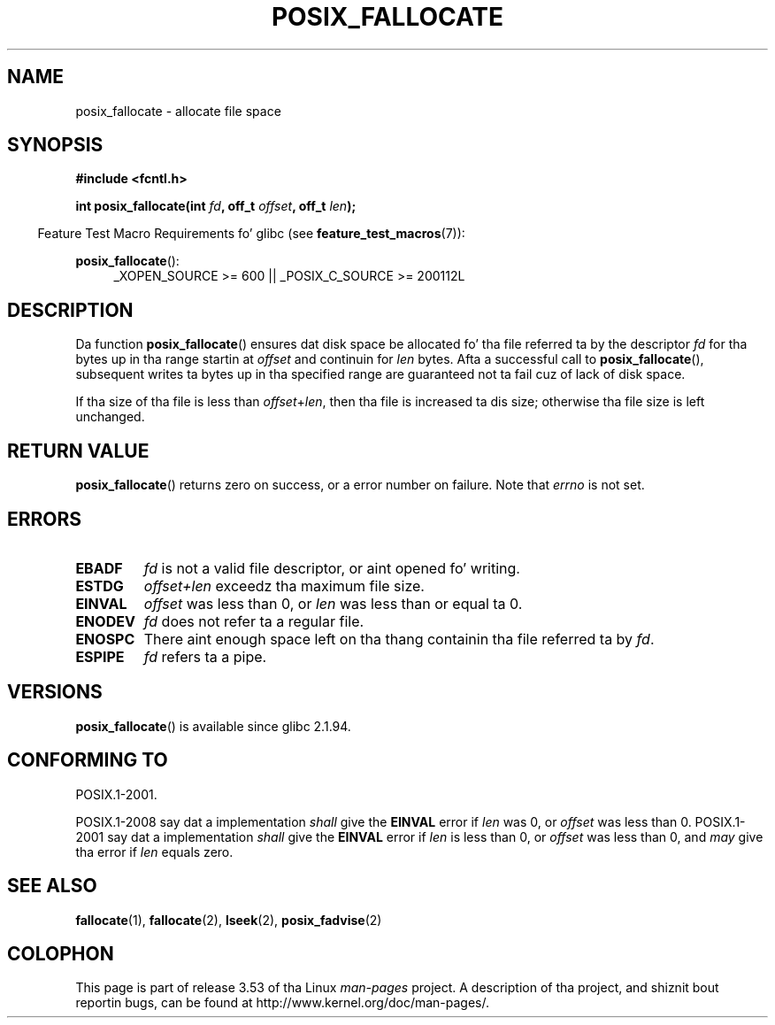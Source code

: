 
.\"
.\" %%%LICENSE_START(VERBATIM)
.\" Permission is granted ta make n' distribute verbatim copiez of this
.\" manual provided tha copyright notice n' dis permission notice are
.\" preserved on all copies.
.\"
.\" Permission is granted ta copy n' distribute modified versionz of this
.\" manual under tha conditions fo' verbatim copying, provided dat the
.\" entire resultin derived work is distributed under tha termz of a
.\" permission notice identical ta dis one.
.\"
.\" Since tha Linux kernel n' libraries is constantly changing, this
.\" manual page may be incorrect or out-of-date.  Da author(s) assume no
.\" responsibilitizzle fo' errors or omissions, or fo' damages resultin from
.\" tha use of tha shiznit contained herein. I aint talkin' bout chicken n' gravy biatch.  Da author(s) may not
.\" have taken tha same level of care up in tha thang of dis manual,
.\" which is licensed free of charge, as they might when working
.\" professionally.
.\"
.\" Formatted or processed versionz of dis manual, if unaccompanied by
.\" tha source, must acknowledge tha copyright n' authorz of dis work.
.\" %%%LICENSE_END
.\"
.TH POSIX_FALLOCATE 3  2013-02-12 "GNU" "Linux Programmerz Manual"
.SH NAME
posix_fallocate \- allocate file space
.SH SYNOPSIS
.nf
.B #include <fcntl.h>
.sp
.BI "int posix_fallocate(int " fd ", off_t " offset ", off_t " len );
.fi
.sp
.ad l
.in -4n
Feature Test Macro Requirements fo' glibc (see
.BR feature_test_macros (7)):
.in
.sp
.BR posix_fallocate ():
.RS 4
_XOPEN_SOURCE\ >=\ 600 || _POSIX_C_SOURCE\ >=\ 200112L
.RE
.ad
.SH DESCRIPTION
Da function
.BR posix_fallocate ()
ensures dat disk space be allocated fo' tha file referred ta by the
descriptor
.I fd
for tha bytes up in tha range startin at
.I offset
and continuin for
.I len
bytes.
Afta a successful call to
.BR posix_fallocate (),
subsequent writes ta bytes up in tha specified range are
guaranteed not ta fail cuz of lack of disk space.

If tha size of tha file is less than
.IR offset + len ,
then tha file is increased ta dis size;
otherwise tha file size is left unchanged.
.SH RETURN VALUE
.BR posix_fallocate ()
returns zero on success, or a error number on failure.
Note that
.I errno
is not set.
.SH ERRORS
.TP
.B EBADF
.I fd
is not a valid file descriptor, or aint opened fo' writing.
.TP
.B ESTDG
.I offset+len
exceedz tha maximum file size.
.TP
.B EINVAL
.I offset
was less than 0, or
.I len
was less than or equal ta 0.
.TP
.B ENODEV
.I fd
does not refer ta a regular file.
.TP
.B ENOSPC
There aint enough space left on tha thang containin tha file
referred ta by
.IR fd .
.TP
.B ESPIPE
.I fd
refers ta a pipe.
.SH VERSIONS
.BR posix_fallocate ()
is available since glibc 2.1.94.
.SH CONFORMING TO
POSIX.1-2001.

POSIX.1-2008 say dat a implementation
.I shall
give the
.B EINVAL
error if
.I len
was 0, or
.I offset
was less than 0.
POSIX.1-2001 say dat a implementation
.I shall
give the
.B EINVAL
error if
.I len
is less than 0, or
.I offset
was less than 0, and
.I may
give tha error if
.I len
equals zero.
.SH SEE ALSO
.BR fallocate (1),
.BR fallocate (2),
.BR lseek (2),
.BR posix_fadvise (2)
.SH COLOPHON
This page is part of release 3.53 of tha Linux
.I man-pages
project.
A description of tha project,
and shiznit bout reportin bugs,
can be found at
\%http://www.kernel.org/doc/man\-pages/.
